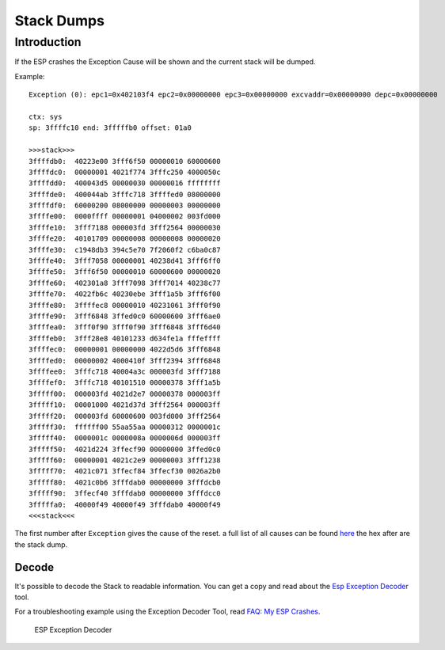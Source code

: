 Stack Dumps
===========

Introduction
------------

If the ESP crashes the Exception Cause will be shown and the current stack will be dumped.

Example:

::

    Exception (0): epc1=0x402103f4 epc2=0x00000000 epc3=0x00000000 excvaddr=0x00000000 depc=0x00000000

    ctx: sys
    sp: 3ffffc10 end: 3fffffb0 offset: 01a0

    >>>stack>>>
    3ffffdb0:  40223e00 3fff6f50 00000010 60000600
    3ffffdc0:  00000001 4021f774 3fffc250 4000050c
    3ffffdd0:  400043d5 00000030 00000016 ffffffff
    3ffffde0:  400044ab 3fffc718 3ffffed0 08000000
    3ffffdf0:  60000200 08000000 00000003 00000000
    3ffffe00:  0000ffff 00000001 04000002 003fd000
    3ffffe10:  3fff7188 000003fd 3fff2564 00000030
    3ffffe20:  40101709 00000008 00000008 00000020
    3ffffe30:  c1948db3 394c5e70 7f2060f2 c6ba0c87
    3ffffe40:  3fff7058 00000001 40238d41 3fff6ff0
    3ffffe50:  3fff6f50 00000010 60000600 00000020
    3ffffe60:  402301a8 3fff7098 3fff7014 40238c77
    3ffffe70:  4022fb6c 40230ebe 3fff1a5b 3fff6f00
    3ffffe80:  3ffffec8 00000010 40231061 3fff0f90
    3ffffe90:  3fff6848 3ffed0c0 60000600 3fff6ae0
    3ffffea0:  3fff0f90 3fff0f90 3fff6848 3fff6d40
    3ffffeb0:  3fff28e8 40101233 d634fe1a fffeffff
    3ffffec0:  00000001 00000000 4022d5d6 3fff6848
    3ffffed0:  00000002 4000410f 3fff2394 3fff6848
    3ffffee0:  3fffc718 40004a3c 000003fd 3fff7188
    3ffffef0:  3fffc718 40101510 00000378 3fff1a5b
    3fffff00:  000003fd 4021d2e7 00000378 000003ff
    3fffff10:  00001000 4021d37d 3fff2564 000003ff
    3fffff20:  000003fd 60000600 003fd000 3fff2564
    3fffff30:  ffffff00 55aa55aa 00000312 0000001c
    3fffff40:  0000001c 0000008a 0000006d 000003ff
    3fffff50:  4021d224 3ffecf90 00000000 3ffed0c0
    3fffff60:  00000001 4021c2e9 00000003 3fff1238
    3fffff70:  4021c071 3ffecf84 3ffecf30 0026a2b0
    3fffff80:  4021c0b6 3fffdab0 00000000 3fffdcb0
    3fffff90:  3ffecf40 3fffdab0 00000000 3fffdcc0
    3fffffa0:  40000f49 40000f49 3fffdab0 40000f49
    <<<stack<<<

The first number after ``Exception`` gives the cause of the reset. a
full list of all causes can be found `here <../exception_causes.rst>`__
the hex after are the stack dump.

Decode
~~~~~~

It's possible to decode the Stack to readable information.
You can get a copy and read about the `Esp Exception Decoder <https://github.com/me-no-dev/EspExceptionDecoder>`__ tool.

For a troubleshooting example using the Exception Decoder Tool, read `FAQ: My ESP Crashes <../faq/a02-my-esp-crashes.rst#exception-decoder>`__.

.. figure:: ESP_Exception_Decoderp.png
   :alt: ESP Exception Decoder

   ESP Exception Decoder
